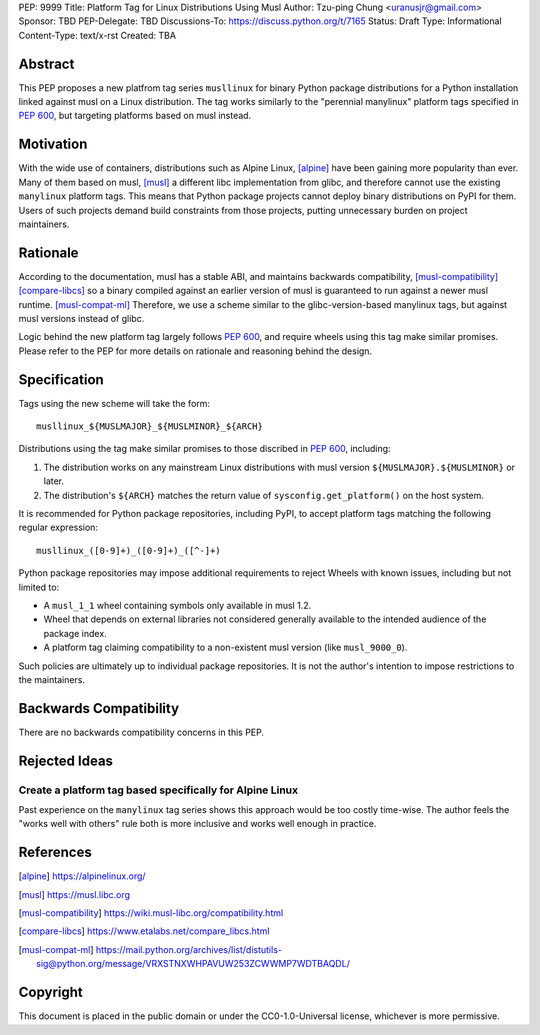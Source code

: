 PEP: 9999
Title: Platform Tag for Linux Distributions Using Musl
Author: Tzu-ping Chung <uranusjr@gmail.com>
Sponsor: TBD
PEP-Delegate: TBD
Discussions-To: https://discuss.python.org/t/7165
Status: Draft
Type: Informational
Content-Type: text/x-rst
Created: TBA


Abstract
========

This PEP proposes a new platfrom tag series ``musllinux`` for
binary Python package distributions for a Python installation linked
against musl on a Linux distribution. The tag works similarly to the
"perennial manylinux" platform tags specified in :pep:`600`, but
targeting platforms based on musl instead.


Motivation
==========

With the wide use of containers, distributions such as Alpine Linux,
[alpine]_ have been gaining more popularity than ever. Many of them
based on musl, [musl]_ a different libc implementation from glibc, and
therefore cannot use the existing ``manylinux`` platform tags. This
means that Python package projects cannot deploy binary distributions
on PyPI for them. Users of such projects demand build constraints from
those projects, putting unnecessary burden on project maintainers.


Rationale
=========

According to the documentation, musl has a stable ABI, and maintains
backwards compatibility, [musl-compatibility]_ [compare-libcs]_ so a
binary compiled against an earlier version of musl is guaranteed to
run against a newer musl runtime. [musl-compat-ml]_ Therefore, we use
a scheme similar to the glibc-version-based manylinux tags, but
against musl versions instead of glibc.

Logic behind the new platform tag largely follows :pep:`600`, and
require wheels using this tag make similar promises. Please refer to
the PEP for more details on rationale and reasoning behind the design.


Specification
=============

Tags using the new scheme will take the form::

    musllinux_${MUSLMAJOR}_${MUSLMINOR}_${ARCH}

Distributions using the tag make similar promises to those discribed
in :pep:`600`, including:

1. The distribution works on any mainstream Linux distributions with
   musl version ``${MUSLMAJOR}.${MUSLMINOR}`` or later.
2. The distribution's ``${ARCH}`` matches the return value of
   ``sysconfig.get_platform()`` on the host system.

It is recommended for Python package repositories, including PyPI, to
accept platform tags matching the following regular expression::

   musllinux_([0-9]+)_([0-9]+)_([^-]+)

Python package repositories may impose additional requirements to
reject Wheels with known issues, including but not limited to:

* A ``musl_1_1`` wheel containing symbols only available in musl 1.2.
* Wheel that depends on external libraries not considered generally
  available to the intended audience of the package index.
* A platform tag claiming compatibility to a non-existent musl version
  (like ``musl_9000_0``).

Such policies are ultimately up to individual package repositories.
It is not the author's intention to impose restrictions to the
maintainers.


Backwards Compatibility
=======================

There are no backwards compatibility concerns in this PEP.


Rejected Ideas
==============

Create a platform tag based specifically for Alpine Linux
---------------------------------------------------------

Past experience on the ``manylinux`` tag series shows this approach
would be too costly time-wise. The author feels the "works well with
others" rule both is more inclusive and works well enough in practice.


References
==========

.. [alpine] https://alpinelinux.org/

.. [musl] https://musl.libc.org

.. [musl-compatibility] https://wiki.musl-libc.org/compatibility.html

.. [compare-libcs] https://www.etalabs.net/compare_libcs.html

.. [musl-compat-ml] https://mail.python.org/archives/list/distutils-sig@python.org/message/VRXSTNXWHPAVUW253ZCWWMP7WDTBAQDL/


Copyright
=========

This document is placed in the public domain or under the
CC0-1.0-Universal license, whichever is more permissive.


..
   Local Variables:
   mode: indented-text
   indent-tabs-mode: nil
   sentence-end-double-space: t
   fill-column: 70
   coding: utf-8
   End:
